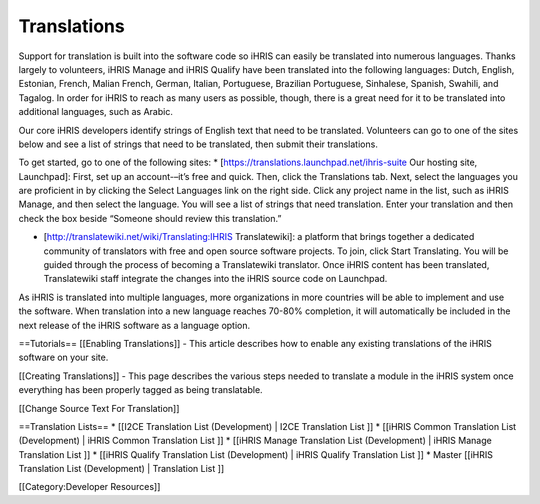Translations
============

Support for translation is built into the software code so iHRIS can easily be translated into numerous languages. Thanks largely to volunteers, iHRIS Manage and iHRIS Qualify have been translated into the following languages: Dutch, English, Estonian, French, Malian French, German, Italian, Portuguese, Brazilian Portuguese, Sinhalese, Spanish, Swahili, and Tagalog. In order for iHRIS to reach as many users as possible, though, there is a great need for it to be translated into additional languages, such as Arabic.

Our core iHRIS developers identify strings of English text that need to be translated. Volunteers can go to one of the sites below and see a list of strings that need to be translated, then submit their translations.

To get started, go to one of the following sites:
* [https://translations.launchpad.net/ihris-suite Our hosting site, Launchpad]: First, set up an account-–it’s free and quick. Then, click the Translations tab. Next, select the languages you are proficient in by clicking the Select Languages link on the right side. Click any project name in the list, such as iHRIS Manage, and then select the language. You will see a list of strings that need translation. Enter your translation and then check the box beside “Someone should review this translation.”

* [http://translatewiki.net/wiki/Translating:IHRIS Translatewiki]: a platform that brings together a dedicated community of translators with free and open source software projects. To join, click Start Translating. You will be guided through the process of becoming a Translatewiki translator. Once iHRIS content has been translated, Translatewiki staff integrate the changes into the iHRIS source code on Launchpad.

As iHRIS is translated into multiple languages, more organizations in more countries will be able to implement and use the software. When translation into a new language reaches 70-80% completion, it will automatically be included in the next release of the iHRIS software as a language option.

==Tutorials==
[[Enabling Translations]] - This article describes how to enable any existing translations of the iHRIS software on your site.  

[[Creating Translations]] - This page describes the various steps needed to translate a module in the iHRIS system once everything has been properly tagged as being translatable.

[[Change Source Text For Translation]]

==Translation Lists==
* [[I2CE Translation List (Development) | I2CE Translation List ]] 
* [[iHRIS Common Translation List (Development) | iHRIS Common Translation List ]] 
* [[iHRIS Manage Translation List (Development) | iHRIS Manage Translation List ]]
* [[iHRIS Qualify Translation List (Development) | iHRIS Qualify Translation List ]]
* Master [[iHRIS Translation List (Development) |  Translation List ]]

[[Category:Developer Resources]]
